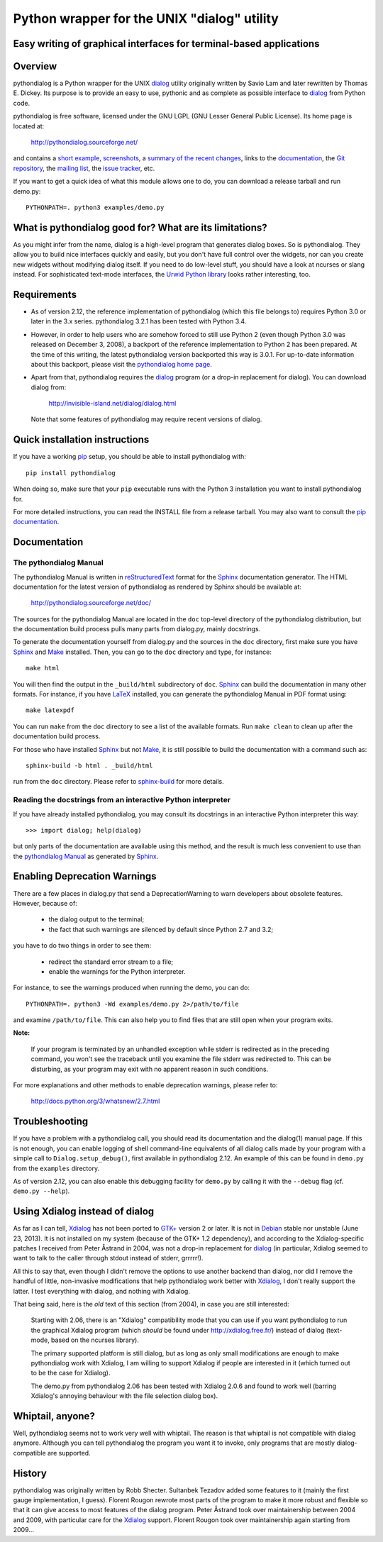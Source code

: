 ===============================================================================
Python wrapper for the UNIX "dialog" utility
===============================================================================
Easy writing of graphical interfaces for terminal-based applications
-------------------------------------------------------------------------------

Overview
--------

pythondialog is a Python wrapper for the UNIX dialog_ utility
originally written by Savio Lam and later rewritten by Thomas E. Dickey.
Its purpose is to provide an easy to use, pythonic and as complete as
possible interface to dialog_ from Python code.

.. _dialog: http://invisible-island.net/dialog/dialog.html

pythondialog is free software, licensed under the GNU LGPL (GNU Lesser
General Public License). Its home page is located at:

  http://pythondialog.sourceforge.net/

and contains a `short example`_, screenshots_, a `summary of the recent
changes`_, links to the `documentation`_, the `Git repository`_, the
`mailing list`_, the `issue tracker`_, etc.

.. _short example:  http://pythondialog.sourceforge.net/#example
.. _screenshots:    http://pythondialog.sourceforge.net/gallery.html
.. _summary of the recent changes:
                    http://pythondialog.sourceforge.net/news.html
.. _documentation:  http://pythondialog.sourceforge.net/doc/
.. _Git repository: https://sourceforge.net/p/pythondialog/code/
.. _mailing list:   https://sourceforge.net/p/pythondialog/mailman/
.. _issue tracker:  https://sourceforge.net/p/pythondialog/_list/tickets

If you want to get a quick idea of what this module allows one to do,
you can download a release tarball and run demo.py::

  PYTHONPATH=. python3 examples/demo.py


What is pythondialog good for? What are its limitations?
--------------------------------------------------------

As you might infer from the name, dialog is a high-level program that
generates dialog boxes. So is pythondialog. They allow you to build nice
interfaces quickly and easily, but you don't have full control over the
widgets, nor can you create new widgets without modifying dialog itself.
If you need to do low-level stuff, you should have a look at ncurses or
slang instead. For sophisticated text-mode interfaces, the `Urwid Python
library`_ looks rather interesting, too.

.. _Urwid Python library: http://excess.org/urwid/


Requirements
------------

* As of version 2.12, the reference implementation of pythondialog
  (which this file belongs to) requires Python 3.0 or later in the 3.x
  series. pythondialog 3.2.1 has been tested with Python 3.4.

* However, in order to help users who are somehow forced to still use
  Python 2 (even though Python 3.0 was released on December 3, 2008), a
  backport of the reference implementation to Python 2 has been
  prepared. At the time of this writing, the latest pythondialog version
  backported this way is 3.0.1. For up-to-date information about this
  backport, please visit the `pythondialog home page`_.

  .. _pythondialog home page: http://pythondialog.sourceforge.net/

* Apart from that, pythondialog requires the dialog_ program (or a
  drop-in replacement for dialog). You can download dialog from:

    http://invisible-island.net/dialog/dialog.html

  Note that some features of pythondialog may require recent versions of
  dialog.


Quick installation instructions
-------------------------------

If you have a working `pip <https://pypi.python.org/pypi/pip>`_ setup,
you should be able to install pythondialog with::

  pip install pythondialog

When doing so, make sure that your ``pip`` executable runs with the
Python 3 installation you want to install pythondialog for.

For more detailed instructions, you can read the INSTALL file from a
release tarball. You may also want to consult the `pip documentation
<https://pip.pypa.io/>`_.


Documentation
-------------

The pythondialog Manual
^^^^^^^^^^^^^^^^^^^^^^^

The pythondialog Manual is written in `reStructuredText`_ format for the
`Sphinx`_ documentation generator. The HTML documentation for the latest
version of pythondialog as rendered by Sphinx should be available at:

  http://pythondialog.sourceforge.net/doc/

.. _pythondialog Manual: http://pythondialog.sourceforge.net/doc/
.. _reStructuredText: http://docutils.sourceforge.net/rst.html
.. _Sphinx: http://sphinx-doc.org/
.. _LaTeX: http://latex-project.org/
.. _Make: http://www.gnu.org/software/make/

The sources for the pythondialog Manual are located in the ``doc``
top-level directory of the pythondialog distribution, but the
documentation build process pulls many parts from dialog.py, mainly
docstrings.

To generate the documentation yourself from dialog.py and the sources in
the ``doc`` directory, first make sure you have `Sphinx`_ and `Make`_
installed. Then, you can go to the ``doc`` directory and type, for
instance::

  make html

You will then find the output in the ``_build/html`` subdirectory of
``doc``. `Sphinx`_ can build the documentation in many other formats.
For instance, if you have `LaTeX`_ installed, you can generate the
pythondialog Manual in PDF format using::

  make latexpdf

You can run ``make`` from the ``doc`` directory to see a list of the
available formats. Run ``make clean`` to clean up after the
documentation build process.

For those who have installed `Sphinx`_ but not `Make`_, it is still
possible to build the documentation with a command such as::

  sphinx-build -b html . _build/html

run from the ``doc`` directory. Please refer to `sphinx-build`_ for more
details.

.. _sphinx-build: http://sphinx-doc.org/invocation.html


Reading the docstrings from an interactive Python interpreter
^^^^^^^^^^^^^^^^^^^^^^^^^^^^^^^^^^^^^^^^^^^^^^^^^^^^^^^^^^^^^

If you have already installed pythondialog, you may consult its
docstrings in an interactive Python interpreter this way::

   >>> import dialog; help(dialog)

but only parts of the documentation are available using this method, and
the result is much less convenient to use than the `pythondialog
Manual`_ as generated by `Sphinx`_.


Enabling Deprecation Warnings
-----------------------------

There are a few places in dialog.py that send a DeprecationWarning to
warn developers about obsolete features. However, because of:

  - the dialog output to the terminal;
  - the fact that such warnings are silenced by default since Python 2.7
    and 3.2;

you have to do two things in order to see them:

  - redirect the standard error stream to a file;
  - enable the warnings for the Python interpreter.

For instance, to see the warnings produced when running the demo, you
can do::

  PYTHONPATH=. python3 -Wd examples/demo.py 2>/path/to/file

and examine ``/path/to/file``. This can also help you to find files that
are still open when your program exits.

**Note:**

  If your program is terminated by an unhandled exception while stderr
  is redirected as in the preceding command, you won't see the traceback
  until you examine the file stderr was redirected to. This can be
  disturbing, as your program may exit with no apparent reason in such
  conditions.

For more explanations and other methods to enable deprecation warnings,
please refer to:

  http://docs.python.org/3/whatsnew/2.7.html


Troubleshooting
---------------

If you have a problem with a pythondialog call, you should read its
documentation and the dialog(1) manual page. If this is not enough, you
can enable logging of shell command-line equivalents of all dialog calls
made by your program with a simple call to ``Dialog.setup_debug()``,
first available in pythondialog 2.12. An example of this can be found in
``demo.py`` from the ``examples`` directory.

As of version 2.12, you can also enable this debugging facility for
``demo.py`` by calling it with the ``--debug`` flag (cf.
``demo.py --help``).


Using Xdialog instead of dialog
-------------------------------

As far as I can tell, `Xdialog`_ has not been ported to `GTK+`_ version
2 or later. It is not in `Debian`_ stable nor unstable (June 23, 2013).
It is not installed on my system (because of the GTK+ 1.2 dependency),
and according to the Xdialog-specific patches I received from Peter
Åstrand in 2004, was not a drop-in replacement for `dialog`_ (in
particular, Xdialog seemed to want to talk to the caller through stdout
instead of stderr, grrrrr!).

.. _Xdialog: http://xdialog.free.fr/
.. _GTK+: http://www.gtk.org/
.. _Debian: http://www.debian.org/

All this to say that, even though I didn't remove the options to use
another backend than dialog, nor did I remove the handful of little,
non-invasive modifications that help pythondialog work better with
`Xdialog`_, I don't really support the latter. I test everything with
dialog, and nothing with Xdialog.

That being said, here is the *old* text of this section (from 2004), in
case you are still interested:

  Starting with 2.06, there is an "Xdialog" compatibility mode that you
  can use if you want pythondialog to run the graphical Xdialog program
  (which *should* be found under http://xdialog.free.fr/) instead of
  dialog (text-mode, based on the ncurses library).

  The primary supported platform is still dialog, but as long as only
  small modifications are enough to make pythondialog work with Xdialog,
  I am willing to support Xdialog if people are interested in it (which
  turned out to be the case for Xdialog).

  The demo.py from pythondialog 2.06 has been tested with Xdialog 2.0.6
  and found to work well (barring Xdialog's annoying behaviour with the
  file selection dialog box).


Whiptail, anyone?
-----------------

Well, pythondialog seems not to work very well with whiptail. The reason
is that whiptail is not compatible with dialog anymore. Although you can
tell pythondialog the program you want it to invoke, only programs that
are mostly dialog-compatible are supported.


History
-------

pythondialog was originally written by Robb Shecter. Sultanbek Tezadov
added some features to it (mainly the first gauge implementation, I
guess). Florent Rougon rewrote most parts of the program to make it more
robust and flexible so that it can give access to most features of the
dialog program. Peter Åstrand took over maintainership between 2004 and
2009, with particular care for the `Xdialog`_ support. Florent Rougon
took over maintainership again starting from 2009...

.. 
  # Local Variables:
  # coding: utf-8
  # fill-column: 72
  # End:
